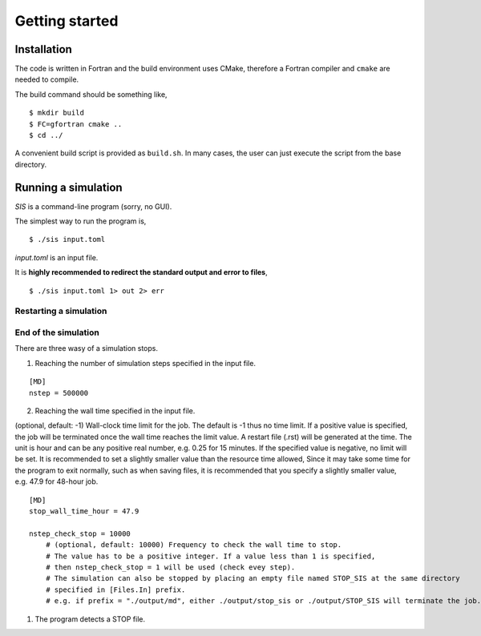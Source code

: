 Getting started
================

.. _installation-1:

Installation
------------

The code is written in Fortran and the build environment uses CMake,
therefore a Fortran compiler and ``cmake`` are needed to compile.

The build command should be something like,

::

   $ mkdir build
   $ FC=gfortran cmake ..
   $ cd ../

A convenient build script is provided as ``build.sh``. In many cases,
the user can just execute the script from the base directory.

Running a simulation
--------------------

`SIS` is a command-line program (sorry, no GUI). 

The simplest way to run the program is,

::

   $ ./sis input.toml

`input.toml` is an input file.


It is **highly recommended to redirect the standard output and error to files**,

::

   $ ./sis input.toml 1> out 2> err



Restarting a simulation
~~~~~~~~~~~~~~~~~~~~~~~

End of the simulation
~~~~~~~~~~~~~~~~~~~~~

There are three wasy of a simulation stops.

1. Reaching the number of simulation steps specified in the input file.

::

   [MD]
   nstep = 500000

2. Reaching the wall time specified in the input file.

(optional, default: -1) Wall-clock time limit for the job. The default
is -1 thus no time limit. If a positive value is specified, the job will
be terminated once the wall time reaches the limit value. A restart file
(.rst) will be generated at the time. The unit is hour and can be any
positive real number, e.g. 0.25 for 15 minutes. If the specified value
is negative, no limit will be set. It is recommended to set a slightly
smaller value than the resource time allowed, Since it may take some
time for the program to exit normally, such as when saving files, it is
recommended that you specify a slightly smaller value, e.g. 47.9 for
48-hour job.

::

   [MD]
   stop_wall_time_hour = 47.9

   nstep_check_stop = 10000
       # (optional, default: 10000) Frequency to check the wall time to stop. 
       # The value has to be a positive integer. If a value less than 1 is specified, 
       # then nstep_check_stop = 1 will be used (check evey step).
       # The simulation can also be stopped by placing an empty file named STOP_SIS at the same directory
       # specified in [Files.In] prefix.
       # e.g. if prefix = "./output/md", either ./output/stop_sis or ./output/STOP_SIS will terminate the job.

1. The program detects a STOP file.
